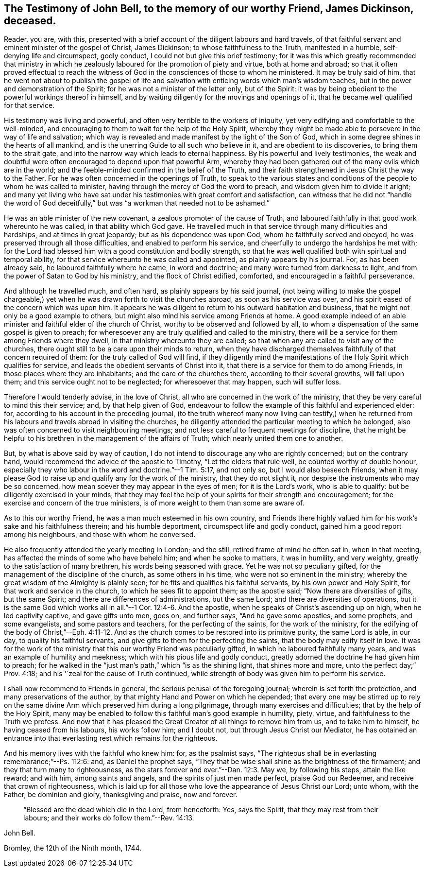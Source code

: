 [#bell-testimony.style-blurb, short="Testimony of John Bell"]
== The Testimony of John Bell, to the memory of our worthy Friend, James Dickinson, deceased.

Reader, you are, with this,
presented with a brief account of the diligent labours and hard travels,
of that faithful servant and eminent minister of the gospel of Christ, James Dickinson;
to whose faithfulness to the Truth, manifested in a humble,
self-denying life and circumspect, godly conduct,
I could not but give this brief testimony;
for it was this which greatly recommended that ministry in which he
zealously laboured for the promotion of piety and virtue,
both at home and abroad;
so that it often proved effectual to reach the witness of God
in the consciences of those to whom he ministered.
It may be truly said of him,
that he went not about to publish the gospel of life and
salvation with enticing words which man`'s wisdom teaches,
but in the power and demonstration of the Spirit;
for he was not a minister of the letter only, but of the Spirit:
it was by being obedient to the powerful workings thereof in himself,
and by waiting diligently for the movings and openings of it,
that he became well qualified for that service.

His testimony was living and powerful,
and often very terrible to the workers of iniquity,
yet very edifying and comfortable to the well-minded,
and encouraging to them to wait for the help of the Holy Spirit,
whereby they might be made able to persevere in the way of life and salvation;
which way is revealed and made manifest by the light of the Son of God,
which in some degree shines in the hearts of all mankind,
and is the unerring Guide to all such who believe in it,
and are obedient to its discoveries, to bring them to the strait gate,
and into the narrow way which leads to eternal happiness.
By his powerful and lively testimonies,
the weak and doubtful were often encouraged to depend upon that powerful Arm,
whereby they had been gathered out of the many evils which are in the world;
and the feeble-minded confirmed in the belief of the Truth,
and their faith strengthened in Jesus Christ the way to the Father.
For he was often concerned in the openings of Truth,
to speak to the various states and conditions of
the people to whom he was called to minister,
having through the mercy of God the word to preach,
and wisdom given him to divide it aright;
and many yet living who have sat under his
testimonies with great comfort and satisfaction,
can witness that he did not "`handle the word of God deceitfully,`"
but was "`a workman that needed not to be ashamed.`"

He was an able minister of the new covenant, a zealous promoter of the cause of Truth,
and laboured faithfully in that good work whereunto he was called,
in that ability which God gave.
He travelled much in that service through many difficulties and hardships,
and at times in great jeopardy; but as his dependence was upon God,
whom he faithfully served and obeyed, he was preserved through all those difficulties,
and enabled to perform his service, and cheerfully to undergo the hardships he met with;
for the Lord had blessed him with a good constitution and bodily strength,
so that he was well qualified both with spiritual and temporal ability,
for that service whereunto he was called and appointed,
as plainly appears by his journal.
For, as has been already said, he laboured faithfully where he came,
in word and doctrine; and many were turned from darkness to light,
and from the power of Satan to God by his ministry, and the flock of Christ edified,
comforted, and encouraged in a faithful perseverance.

And although he travelled much, and often hard, as plainly appears by his said journal,
(not being willing to make the gospel chargeable,) yet
when he was drawn forth to visit the churches abroad,
as soon as his service was over, and his spirit eased of the concern which was upon him.
It appears he was diligent to return to his outward habitation and business,
that he might not only be a good example to others,
but might also mind his service among Friends at home.
A good example indeed of an able minister and faithful elder of the
church of Christ, worthy to be observed and followed by all,
to whom a dispensation of the same gospel is given to preach;
for wheresoever any are truly qualified and called to the ministry,
there will be a service for them among Friends where they dwell,
in that ministry whereunto they are called;
so that when any are called to visit any of the churches,
there ought still to be a care upon their minds to return,
when they have discharged themselves faithfully of that concern required of them:
for the truly called of God will find,
if they diligently mind the manifestations of
the Holy Spirit which qualifies for service,
and leads the obedient servants of Christ into it,
that there is a service for them to do among Friends,
in those places where they are inhabitants; and the care of the churches there,
according to their several growths, will fall upon them;
and this service ought not to be neglected; for wheresoever that may happen,
such will suffer loss.

Therefore I would tenderly advise, in the love of Christ,
all who are concerned in the work of the ministry,
that they be very careful to mind this their service; and, by that help given of God,
endeavour to follow the example of this faithful and experienced elder: for,
according to his account in the preceding journal,
(to the truth whereof many now living can testify,) when he returned
from his labours and travels abroad in visiting the churches,
he diligently attended the particular meeting to which he belonged,
also was often concerned to visit neighbouring meetings;
and not less careful to frequent meetings for discipline,
that he might be helpful to his brethren in the management of the affairs of Truth;
which nearly united them one to another.

But, by what is above said by way of caution,
I do not intend to discourage any who are rightly concerned; but on the contrary hand,
would recommend the advice of the apostle to Timothy, "`Let the elders that rule well,
be counted worthy of double honour,
especially they who labour in the word and doctrine.`"--1 Tim. 5:17, and not only so,
but I would also beseech Friends,
when it may please God to raise up and qualify any for the work of the ministry,
that they do not slight it, nor despise the instruments who may be so concerned,
how mean soever they may appear in the eyes of men; for it is the Lord`'s work,
who is able to qualify: but be diligently exercised in your minds,
that they may feel the help of your spirits for their strength and encouragement;
for the exercise and concern of the true ministers,
is of more weight to them than some are aware of.

As to this our worthy Friend, he was a man much esteemed in his own country,
and Friends there highly valued him for his work`'s sake and his faithfulness therein;
and his humble deportment, circumspect life and godly conduct,
gained him a good report among his neighbours, and those with whom he conversed.

He also frequently attended the yearly meeting in London; and the still,
retired frame of mind he often sat in, when in that meeting,
has affected the minds of some who have beheld him; and when he spoke to matters,
it was in humility, and very weighty, greatly to the satisfaction of many brethren,
his words being seasoned with grace.
Yet he was not so peculiarly gifted, for the management of the discipline of the church,
as some others in his time, who were not so eminent in the ministry;
whereby the great wisdom of the Almighty is plainly seen;
for he fits and qualifies his faithful servants, by his own power and Holy Spirit,
for that work and service in the church, to which he sees fit to appoint them;
as the apostle said; "`Now there are diversities of gifts, but the same Spirit;
and there are differences of administrations, but the same Lord;
and there are diversities of operations,
but it is the same God which works all in all.`"--1 Cor. 12:4-6. And the apostle,
when he speaks of Christ`'s ascending up on high, when he led captivity captive,
and gave gifts unto men, goes on, and further says, "`And he gave some apostles,
and some prophets, and some evangelists, and some pastors and teachers,
for the perfecting of the saints, for the work of the ministry,
for the edifying of the body of Christ,`"--Eph. 4:11-12. And as
the church comes to be restored into its primitive purity,
the same Lord is able, in our day, to quality his faithful servants,
and give gifts to them for the perfecting the saints,
that the body may edify itself in love.
It was for the work of the ministry that this our worthy Friend was peculiarly gifted,
in which he laboured faithfully many years, and was an example of humility and meekness;
which with his pious life and godly conduct,
greatly adorned the doctrine he had given him to preach;
for he walked in the "`just man`'s path,`" which "`is as the shining light,
that shines more and more, unto the perfect day;`" Prov. 4:18;
and his '`zeal for the cause of Truth continued,
while strength of body was given him to perform his service.

I shall now recommend to Friends in general,
the serious perusal of the foregoing journal; wherein is set forth the protection,
and many preservations of the author, by that mighty Hand and Power on which he depended;
that every one may be stirred up to rely on the same
divine Arm which preserved him during a long pilgrimage,
through many exercises and difficulties; that by the help of the Holy Spirit,
many may be enabled to follow this faithful man`'s good example in humility, piety,
virtue, and faithfulness to the Truth we profess.
And now that it has pleased the Great Creator of all things to remove him from us,
and to take him to himself, he having ceased from his labours, his works follow him;
and I doubt not, but through Jesus Christ our Mediator,
he has obtained an entrance into that everlasting rest which remains for the righteous.

And his memory lives with the faithful who knew him: for, as the psalmist says,
"`The righteous shall be in everlasting remembrance;`"--Ps. 112:6: and,
as Daniel the prophet says,
"`They that be wise shall shine as the brightness of the firmament;
and they that turn many to righteousness,
as the stars forever and ever.`"--Dan. 12:3. May we, by following his steps,
attain the like reward; and with him, among saints and angels,
and the spirits of just men made perfect, praise God our Redeemer,
and receive that crown of righteousness,
which is laid up for all those who love the appearance of Jesus Christ our Lord;
unto whom, with the Father, be dominion and glory, thanksgiving and praise,
now and forever.

[quote.scripture]
____
"`Blessed are the dead which die in the Lord, from henceforth: Yes, says the Spirit,
that they may rest from their labours; and their works do follow them.`"--Rev. 14:13.
____

[.signed-section-signature]
John Bell.

[.signed-section-context-close]
Bromley, the 12th of the Ninth month, 1744.
